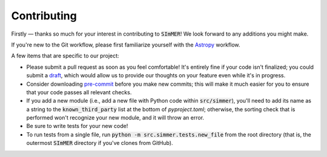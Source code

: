 Contributing
=============
Firstly — thanks so much for your interest in contributing to :code:`SImMER`!
We look forward to any additions you might make.

If you're new to the Git workflow, please first familiarize yourself with the
`Astropy <https://docs.astropy.org/en/stable/development/workflow/development_workflow.html>`_
workflow.

A few items that are specific to our project:

- Please submit a pull request as soon as you feel comfortable! It's entirely
  fine if your code isn't finalized; you could submit a
  `draft <https://github.blog/2019-02-14-introducing-draft-pull-requests/>`_,
  which would allow us to provide our thoughts on your feature even while it's
  in progress.

- Consider downloading `pre-commit <https://pre-commit.com/>`_ before you make
  new commits; this will make it much easier for you to ensure that your code
  passes all relevant checks.

- If you add a new module (i.e., add a new file with Python code within
  :code:`src/simmer`), you'll need to add its name as a string to the
  :code:`known_third_party` list at the bottom of `pyproject.toml`; otherwise,
  the sorting check that is performed won't recognize your new module, and it
  will throw an error.

- Be sure to write tests for your new code!

- To run tests from a single file, run :code:`python -m src.simmer.tests.new_file`
  from the root directory (that is, the outermost :code:`SImMER` directory if
  you've clones from GitHub).
